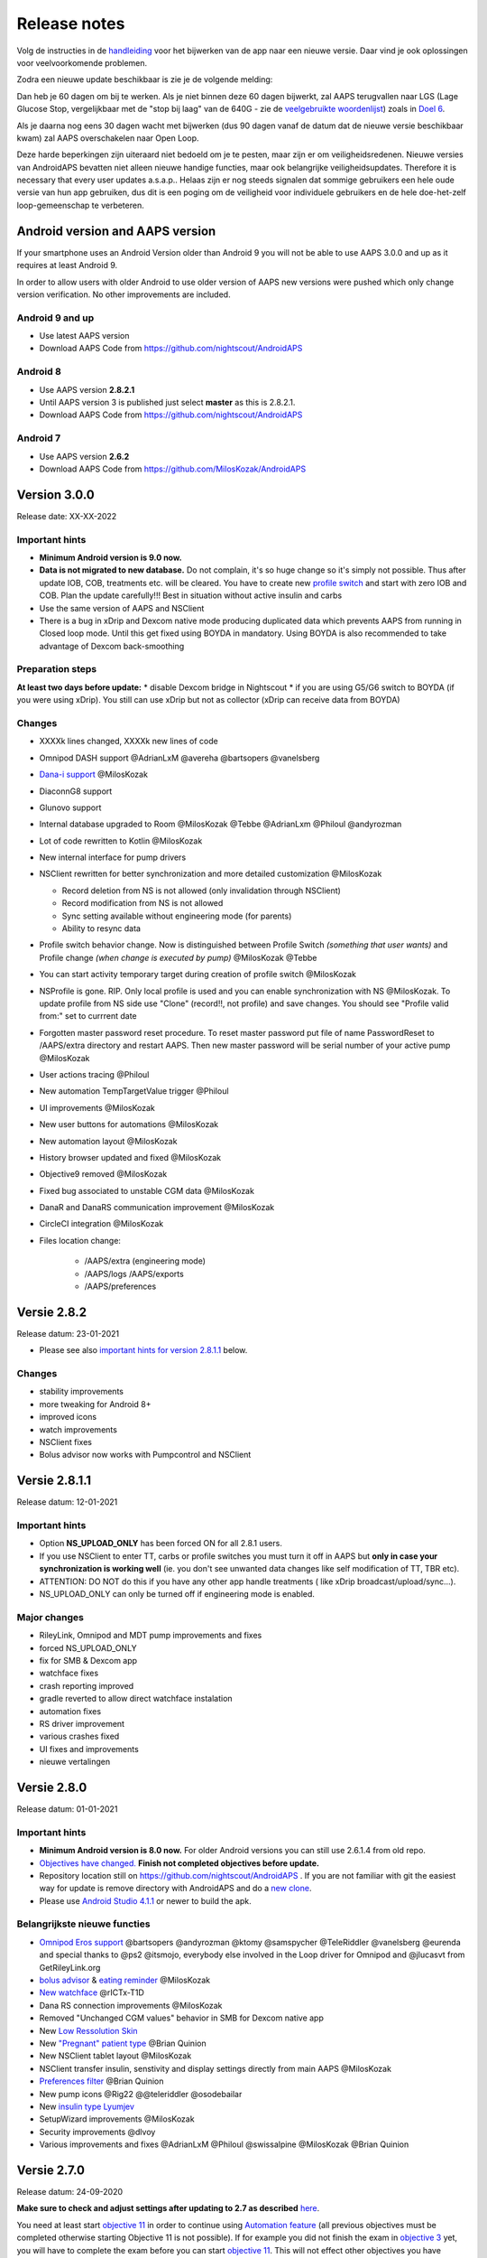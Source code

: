 Release notes
**************************************************
Volg de instructies in de `handleiding <../Installing-AndroidAPS/Update-to-new-version.html>`_ voor het bijwerken van de app naar een nieuwe versie. Daar vind je ook oplossingen voor veelvoorkomende problemen.

Zodra een nieuwe update beschikbaar is zie je de volgende melding:

.. image:: ../images/AAPS_LoopDisable90days.png
  :alt: Update info

Dan heb je 60 dagen om bij te werken. Als je niet binnen deze 60 dagen bijwerkt, zal AAPS terugvallen naar LGS (Lage Glucose Stop, vergelijkbaar met de "stop bij laag" van de 640G - zie de `veelgebruikte woordenlijst <../Getting-Started/Glossary.html>`_) zoals in `Doel 6 <../Usage/Objectives.html>`_.

Als je daarna nog eens 30 dagen wacht met bijwerken (dus 90 dagen vanaf de datum dat de nieuwe versie beschikbaar kwam) zal AAPS overschakelen naar Open Loop.

Deze harde beperkingen zijn uiteraard niet bedoeld om je te pesten, maar zijn er om veiligheidsredenen. Nieuwe versies van AndroidAPS bevatten niet alleen nieuwe handige functies, maar ook belangrijke veiligheidsupdates. Therefore it is necessary that every user updates a.s.a.p.. Helaas zijn er nog steeds signalen dat sommige gebruikers een hele oude versie van hun app gebruiken, dus dit is een poging om de veiligheid voor individuele gebruikers en de hele doe-het-zelf loop-gemeenschap te verbeteren.  

Android version and AAPS version
====================================
If your smartphone uses an Android Version older than Android 9 you will not be able to use AAPS 3.0.0 and up as it requires at least Android 9. 

In order to allow users with older Android to use older version of AAPS new versions were pushed which only change version verification. No other improvements are included.

Android 9 and up
------------------------------------
* Use latest AAPS version
* Download AAPS Code from https://github.com/nightscout/AndroidAPS

Android 8
------------------------------------
* Use AAPS version **2.8.2.1**
* Until AAPS version 3 is published just select **master** as this is 2.8.2.1.  
* Download AAPS Code from https://github.com/nightscout/AndroidAPS

Android 7
------------------------------------
* Use AAPS version **2.6.2**
* Download AAPS Code from https://github.com/MilosKozak/AndroidAPS

Version 3.0.0
================
Release date: XX-XX-2022

Important hints
----------------------
* **Minimum Android version is 9.0 now.**
* **Data is not migrated to new database.** Do not complain, it's so huge change so it's simply not possible. Thus after update IOB, COB, treatments etc. will be cleared. You have to create new `profile switch <../Usage/Profiles.html>`_ and start with zero IOB and COB. Plan the update carefully!!! Best in situation without active insulin and carbs
* Use the same version of AAPS and NSClient
* There is a bug in xDrip and Dexcom native mode producing duplicated data which prevents AAPS from running in Closed loop mode. Until this get fixed using BOYDA in mandatory. Using BOYDA is also recommended to take advantage of Dexcom back-smoothing

Preparation steps
----------------------
**At least two days before update:**
* disable Dexcom bridge in Nightscout
* if you are using G5/G6 switch to BOYDA (if you were using xDrip). You still can use xDrip but not as collector (xDrip can receive data from BOYDA)

Changes
----------------------
* XXXXk lines changed, XXXXk new lines of code
* Omnipod DASH support @AdrianLxM @avereha @bartsopers @vanelsberg
* `Dana-i support <../Configuration/DanaRS-Insulin-Pump.html>`_ @MilosKozak
* DiaconnG8 support
* Glunovo support
* Internal database upgraded to Room @MilosKozak @Tebbe @AdrianLxm @Philoul @andyrozman
* Lot of code rewritten to Kotlin @MilosKozak
* New internal interface for pump drivers
* NSClient rewritten for better synchronization and more detailed customization @MilosKozak

  * Record deletion from NS is not allowed (only invalidation through NSClient)
  * Record modification from NS is not allowed
  * Sync setting available without engineering mode (for parents)
  * Ability to resync data

* Profile switch behavior change. Now is distinguished between Profile Switch *(something that user wants)* and Profile change *(when change is executed by pump)* @MilosKozak @Tebbe
* You can start activity temporary target during creation of profile switch @MilosKozak
* NSProfile is gone. RIP. Only local profile is used and you can enable synchronization with NS @MilosKozak. To update profile from NS side use "Clone" (record!!, not profile) and save changes. You should see "Profile valid from:" set to currrent date
* Forgotten master password reset procedure. To reset master password put file of name PasswordReset to /AAPS/extra directory and restart AAPS. Then new master password will be serial number of your active pump @MilosKozak
* User actions tracing @Philoul
* New automation TempTargetValue trigger @Philoul
* UI improvements @MilosKozak
* New user buttons for automations @MilosKozak
* New automation layout @MilosKozak
* History browser updated and fixed @MilosKozak
* Objective9 removed @MilosKozak
* Fixed bug associated to unstable CGM data @MilosKozak
* DanaR and DanaRS communication improvement @MilosKozak
* CircleCI integration @MilosKozak
* Files location change: 

   * /AAPS/extra (engineering mode) 
   * /AAPS/logs /AAPS/exports 
   * /AAPS/preferences



Versie 2.8.2
================
Release datum: 23-01-2021

* Please see also `important hints for version 2.8.1.1 <../Installing-AndroidAPS/Releasenotes.html#important-hints>`_ below.

Changes
----------------------
* stability improvements
* more tweaking for Android 8+
* improved icons
* watch improvements
* NSClient fixes
* Bolus advisor now works with Pumpcontrol and NSClient

Versie 2.8.1.1
================
Release datum: 12-01-2021

Important hints
----------------------
* Option **NS_UPLOAD_ONLY** has been forced ON for all 2.8.1 users. 
* If you use NSClient to enter TT, carbs or profile switches you must turn it off in AAPS but **only in case your synchronization is working well** (ie. you don't see unwanted data changes like self modification of TT, TBR etc). 
* ATTENTION: DO NOT do this if you have any other app handle treatments ( like xDrip broadcast/upload/sync...).
* NS_UPLOAD_ONLY can only be turned off if engineering mode is enabled.

Major changes
----------------------
* RileyLink, Omnipod and MDT pump improvements and fixes
* forced NS_UPLOAD_ONLY
* fix for SMB & Dexcom app
* watchface fixes
* crash reporting improved
* gradle reverted to allow direct watchface instalation
* automation fixes
* RS driver improvement
* various crashes fixed
* UI fixes and improvements
* nieuwe vertalingen

Versie 2.8.0
================
Release datum: 01-01-2021

Important hints
----------------------
* **Minimum Android version is 8.0 now.** For older Android versions you can still use 2.6.1.4 from old repo. 
* `Objectives have changed. <../Usage/Objectives.html#objective-3-prove-your-knowledge>`_ **Finish not completed objectives before update.**
* Repository location still on https://github.com/nightscout/AndroidAPS . If you are not familiar with git the easiest way for update is remove directory with AndroidAPS and do a `new clone <../Installing-AndroidAPS/Building-APK.html>`_.
* Please use `Android Studio 4.1.1 <https://developer.android.com/studio/>`_ or newer to build the apk.

Belangrijkste nieuwe functies
----------------------
* `Omnipod Eros support <../Configuration/OmnipodEros.html>`_ @bartsopers @andyrozman @ktomy @samspycher @TeleRiddler @vanelsberg @eurenda and special thanks to @ps2 @itsmojo, everybody else involved in the Loop driver for Omnipod and @jlucasvt from GetRileyLink.org 
* `bolus advisor <../Configuration/Preferences.html#bolus-advisor>`_ & `eating reminder <../Getting-Started/Screenshots.html#eating-reminder>`_ @MilosKozak 
* `New watchface <../Configuration/Watchfaces.html#new-watchface-as-of-androidaps-2-8>`_ @rICTx-T1D
* Dana RS connection improvements @MilosKozak 
* Removed "Unchanged CGM values" behavior in SMB for Dexcom native app
* New `Low Ressolution Skin <../Configuration/Preferences.html#skin>`_
* New `"Pregnant" patient type <../Usage/Open-APS-features.html#overview-of-hard-coded-limits>`_ @Brian Quinion
* New NSClient tablet layout @MilosKozak 
* NSClient transfer insulin, senstivity and display settings directly from main AAPS @MilosKozak 
* `Preferences filter <../Configuration/Preferences.html>`_ @Brian Quinion
* New pump icons @Rig22 @@teleriddler @osodebailar
* New `insulin type Lyumjev <../Configuration/Config-Builder.html#lyumjev>`_
* SetupWizard improvements @MilosKozak 
* Security improvements @dlvoy 
* Various improvements and fixes @AdrianLxM @Philoul @swissalpine  @MilosKozak @Brian Quinion 

Versie 2.7.0
================
Release datum: 24-09-2020

**Make sure to check and adjust settings after updating to 2.7 as described** `here <../Installing-AndroidAPS/update2_7.html>`__.

You need at least start `objective 11 <../Usage/Objectives.html#objective-11-automation>`_ in order to continue using `Automation feature <../Usage/Automation.html>`_ (all previous objectives must be completed otherwise starting Objective 11 is not possible). If for example you did not finish the exam in `objective 3 <../Usage/Objectives.html#objective-3-prove-your-knowledge>`_ yet, you will have to complete the exam before you can start `objective 11 <../Usage/Objectives.html#objective-11-automation>`_. This will not effect other objectives you have already finished. Je behoudt alle reeds afgeronde doelen!

Belangrijkste nieuwe functies
----------------------
* internal use of dependency injection, updates libraries, code rewritten to kotlin @MilosKozak @AdrianLxM
* using modules for Dana pumps @MilosKozak
* `new layout, layout selection <../Getting-Started/Screenshots.html>`_ @MilosKozak
* new `status lights layout <../Configuration/Preferences.html#status-lights>`_ @MilosKozak
* `multiple graphs support <../Getting-Started/Screenshots.html#section-f-main-graph>`_ @MilosKozak
* `Profile helper <../Configuration/profilehelper.html>`_ @MilosKozak
* visualization of `dynamic target adjustment <../Getting-Started/Screenshots.html#visualization-of-dynamic-target-adjustment>`_ @Tornado-Tim
* new `preferences layout <../Configuration/Preferences.html>`_ @MilosKozak
* SMB algorithm update @Tornado-Tim
* `Low glucose suspend mode <../Configuration/Preferences.html#aps-mode>`_ @Tornado-Tim
* `carbs required notifications <../Configuration/Preferences.html#carb-required-notification>`_ @twain47 @Tornado-Tim
* removed Careportal (moved to Actions) @MilosKozak
* `new encrypted backup format <../Usage/ExportImportSettings.html>`_ @dlvoy
* `new SMS TOTP authentication <../Children/SMS-Commands.html>`_ @dlvoy
* `new SMS PUMP CONNECT, DISCONNECT <../Children/SMS-Commands.html#commands>`_ commands @Lexsus
* better support for tiny basals on Dana pumps @Mackwe
* small Insight fixes @TebbeUbben @MilosKozak
* `"Default language" option <../Configuration/Preferences.html#general>`_ @MilosKozak
* vector icons @Philoul
* `set neutral temps for MDT pump <../Configuration/MedtronicPump.html#configuration-of-phone-androidaps>`_ @Tornado-Tim
* History browser improvements @MilosKozak
* removed OpenAPS MA algorithm @Tornado-Tim
* removed Oref0 sensitivity @Tornado-Tim
* `Biometric or password protection <../Configuration/Preferences.html#protection>`_ for settings, bolus @MilosKozak
* `new automation trigger <../Usage/Automation.html>`_ @PoweRGbg
* `Open Humans uploader <../Configuration/OpenHumans.html>`_ @TebbeUbben @AdrianLxM
* New documentation @Achim

Versie 2.6.1.4
================
Release datum: 04-05-2020

Please use `Android Studio 3.6.1 <https://developer.android.com/studio/>`_ or newer to build the apk.

Belangrijkste nieuwe functies
----------------------
* Insight: Disable vibration on bolus for firmware version 3 - second attempt
* Otherwise is equal to 2.6.1.3. Update is optional. 

Versie 2.6.1.3
================
Release datum: 03-05-2020

Please use `Android Studio 3.6.1 <https://developer.android.com/studio/>`_ or newer to build the apk.

Belangrijkste nieuwe functies
------------------
* Insight: Disable vibration on bolus for firmware version 3
* Otherwise is equal to 2.6.1.2. Update is optional. 

Versie 2.6.1.2
================
Release datum: 19-04-2020

Please use `Android Studio 3.6.1 <https://developer.android.com/studio/>`_ or newer to build the apk.

Belangrijkste nieuwe functies
------------------
* Fix crashing in Insight service
* Otherwise is equal to 2.6.1.1. If you are not affected by this bug you don't need to upgrade.

Versie 2.6.1.1
================
Release datum: 06-04-2020

Please use `Android Studio 3.6.1 <https://developer.android.com/studio/>`_ or newer to build the apk.

Belangrijkste nieuwe functies
------------------
* Resolves SMS CARBS command issue while using Combo pump
* Otherwise is equal to 2.6.1. If you are not affected by this bug you don't need to upgrade.

Versie 2.6.1
==============
Release datum: 21-03-2020

Please use `Android Studio 3.6.1 <https://developer.android.com/studio/>`_ or newer to build the apk.

Belangrijkste nieuwe functies
------------------
* Allow to enter only ``https://`` in NSClient settings
* Fixed `BGI <../Getting-Started/Glossary.html>`_ displaying bug on watches
* Fixed small UI bugs
* Fixed Insight crashes
* Fixed future carbs with Combo pump
* Fixed `LocalProfile -> NS sync <../Configuration/Config-Builder.html#upload-local-profiles-to-nightscout>`_
* Insight alerts improvements
* Improved detection of boluses from pump history
* Fixed NSClient connection settings (wifi, charging)
* Fixed sending of calibrations to xDrip

Versie 2.6.0
==============
Release datum: 29-02-2020

Please use `Android Studio 3.6.1 <https://developer.android.com/studio/>`_ or newer to build the apk.

Belangrijkste nieuwe functies
------------------
* Small design changes (startpage...)
* Careportal tab / menu removed - more details `here <../Usage/CPbefore26.html>`__
* New `Local Profile plugin <../Configuration/Config-Builder.html#local-profile-recommended>`_

  * Local profile can hold more than 1 profile
  * Profiles can be cloned and edited
  * Ability of upload profiles to NS
  * Old profile switches can be cloned to new profile in LocalProfile (timeshift and percentage is applied)
  * Veritical NumberPicker for targets
* SimpleProfile is removed
* `Extended bolus <../Usage/Extended-Carbs.html#extended-bolus>`_ feature - closed loop will be disabled
* MDT plugin: Fixed bug with duplicated entries
* Units are not specified in profile but it's global setting
* Added new settings to startup wizard
* Different UI and internal improvements
* `Wear complications <../Configuration/Watchfaces.html>`_
* New `SMS commands <../Children/SMS-Commands.html>`_ BOLUS-MEAL, SMS, CARBS, TARGET, HELP
* Fixed language support
* Objectives: `Allow to go back <../Usage/Objectives.html#go-back-in-objectives>`_, Time fetching dialog
* Automation: `allow sorting <../Usage/Automation.html#sort-automation-rules>`_
* Automation: fixed bug when automation was running with disabled loop
* New status line for Combo
* GlucoseStatus improvement
* Fixed TempTarget NS sync
* New statistics activity
* Allow Extended bolus in open loop mode
* Android 10 alarm support
* Tons on new translations

Versie 2.5.1
==================================================
Release datum: 31-10-2019

Please note the `important notes <../Installing-AndroidAPS/Releasenotes.html#important-notes-2-5-0>`_ and `limitations <../Installing-AndroidAPS/Releasenotes.html#is-this-update-for-me-currently-is-not-supported>`_ listed for `version 2.5.0 <../Installing-AndroidAPS/Releasenotes.html#version-2-5-0>`__. 
* Fixed a bug in the network state receiver that lead to crashes with many (not critical but would waste a lot of energy re-calculating things).
* New versioning that will allow to do minor updates without triggering the update-notification.

Versie 2.5.0
==================================================
Release datum: 26-10-2019

.. _important-notes-2-5-0:

Belangrijke opmerkingen
--------------------------------------------------
* Please use `Android Studio Version 3.5.1 <https://developer.android.com/studio/>`_ or newer to `build the apk <../Installing-AndroidAPS/Building-APK.html>`_ or `update <../Installing-AndroidAPS/Update-to-new-version.html>`_.
* If you are using xDrip `identify receiver <../Configuration/xdrip.html#identify-receiver>`_ must be set.
* If you are using Dexcom G6 with the `patched Dexcom app <../Hardware/DexcomG6.html#if-using-g6-with-patched-dexcom-app>`_ you will need the version from the `2.4 folder <https://github.com/dexcomapp/dexcomapp/tree/master/2.4>`_.
* Glimp is supported from version 4.15.57 and newer.

Is this update for me? Currently is NOT supported
--------------------------------------------------
* Android 5 and lower
* Poctech
* 600SeriesUploader
* Patched Dexcom from 2.3 directory

Belangrijkste nieuwe functies
--------------------------------------------------
* Internal change of targetSDK to 28 (Android 9), jetpack support
* RxJava2, Okhttp3, Retrofit support
* Old `Medtronic pumps <../Configuration/MedtronicPump.html>`_ support (RileyLink need)
* New `Automation plugin <../Usage/Automation.html>`_
* Allow to `bolus only part <../Configuration/Preferences.html#advanced-settings-overview>`_ from bolus wizard calculation
* Rendering insulin activity
* Adjusting IOB predictions by autosens result
* New support for patched Dexcom apks (`2.4 folder <https://github.com/dexcomapp/dexcomapp/tree/master/2.4>`_)
* Handtekening controle
* Allow to bypass objectives for OpenAPS users
* New `objectives <../Usage/Objectives.html>`_ - exam, application handling
  (If you started at least objective "Starting on an open loop" in previous versions exam is optional.)
* Fixed bug in Dana* drivers where false time difference was reported
* Fixed bug in `SMS communicator <../Children/SMS-Commands.html>`_

Versie 2.3
==================================================
Release datum: 25-04-2019

Belangrijkste nieuwe functies
--------------------------------------------------
* Important safety fix for Insight (really important if you use Insight!)
* Historiek-venster werkt weer
* Bugfix voor delta-berekeningen
* Taal-updates
* GIT-check ingebouwd + waarschuwing voor gradle upgrade toegevoegd
* Meer automatische tests
* Potentiële crash in alarm Sound Service gerepareerd (met dank aan @lee-b !)
* Fix broadcast of BG data (works independently of SMS permission now!)
* Versie Checker geïntroduceerd


Versie 2.2.2
==================================================
Release datum: 07-04-2019

Belangrijkste nieuwe functies
--------------------------------------------------
* Tijdelijke fix voor probleem met Gevoeligheidsdetectie: Tijdelijk Streefdoel verhogen/verlagen is gedeactiveerd
* Nieuwe vertalingen
* Verbetreringen aan Insight stuurprogramma
* SMS plugin fix


Versie 2.2
==================================================
Release datum: 29-03-2019

Belangrijkste nieuwe functies
--------------------------------------------------
* `DST fix <../Usage/Timezone-traveling.html#time-adjustment-daylight-savings-time-dst>`_
* Wear Update voor smartwatches
* `SMS plugin <../Children/SMS-Commands.html>`_ update
* Optie om terug te gaan in leerdoelen.
* Onderbreek loop als telefoon-opslagruimte vol is


Versie 2.1
==================================================
Release datum: 03-03-2019

Belangrijkste nieuwe functies
--------------------------------------------------
* `Accu-Chek Insight <../Configuration/Accu-Chek-Insight-Pump.html>`_ support (by Tebbe Ubben and JamOrHam)
* Statusindicatoren op het Overzicht-scherm (Nico Schmitz)
* Zomer/wintertijd omschakeling (Roumen Georgiev)
* Correctie voor namen van Nightscout-profielen (Johannes Mockenhaupt)
* Correctie voor User Interface blokkering (Johannes Mockenhaupt)
* Ondersteuning voor bijgewerkte G5 app (Tebbe Ubben en Milos Kozak)
* G6, Poctech, Tomato, Eversense BG-bron ondersteuning (Tebbe Ubben en Milos Kozak)
* Correctie voor uitschakelen SMB Instellingen (Johannes Mockenhaupt)

Overig
--------------------------------------------------
* If you are using non default ``smbmaxminutes`` value you have to setup this value again


Versie 2.0
==================================================
Release datum: 03-11-2018

Belangrijkste nieuwe functies
--------------------------------------------------
* oref1/SMB support (`oref1 documentation <https://openaps.readthedocs.io/en/latest/docs/Customize-Iterate/oref1.html>`_) Be sure to read the documentation to know what to expect of SMB, how it will behave, what it can achieve and how to use it so it can operate smoothly.
* `_Accu-Chek Combo <../Configuration/Accu-Chek-Combo-Pump.html>`_ pump support
* Setup wizard: gidst je door het proces heen om AndroidAPS in te stellen

Instellingen die je moet aanpassen bij het overschakelen van AMA naar SMB
--------------------------------------------------
* Doel 10 moet zijn gestart om SMBs aan te kunnen zetten (SMB tab toont in het algemeen welke beperkingen gelden)
* maxIOB now includes _all_ IOB, not just added basal. Dat betekent dus, wanneer je jezelf een maaltijdbolus van 8E hebt gegeven en maxIOB is 7E, dat er geen SMBs worden afgegeven totdat IOB onder de 7E is gezakt.
* de min_5m_carbimpact standaard waarde is veranderd van 3 naar 8, wanneer je gaat van AMA naar SMB. If you are upgrading from AMA to SMB, you have to change it manually
* Let op bij het bouwen van de AndroidAPS 2.0 apk: Configuration on demand wordt niet ondersteund door de huidige versie van de Android Gradle plugin! Als je een foutmelding krijgt die gaat over "on demand configuration" kun je het volgende doen:

  * Open het Preferences (Voorkeuren) venster door op File > Settings (Bestand > Instellingen) te klikken (op Mac, Android Studio > Voorkeuren).
  * In het linkerscherm, klik op Build, Execution, Deployment > Compiler.
  * Vink de Configure on demand checkbox uit.
  * Klik op Apply (Toepassen) of OK.

Tabblad Overzicht
--------------------------------------------------
* Via de knoppen bovenaan heb je makkelijk toegang tot het pauzeren/voortzetten van de loop, het bekijken/wisselen van profiel en het starten/stoppen van tijdelijke streefdoelen (TTs). Standaardinstellingen voor Tijdelijke Streefdoelen. De nieuwe Hypo Streefdoel optie is een hoog Tijdelijk Streefdoel dat voorkomt dat de loop te agressief corrigeert voor de hypo-koolhydraten.
* Behandeling knoppen: de oude behandeling knop is nog steeds beschikbaar maar standaard verborgen. Je kunt zelf aangeven welke knoppen zichtbaar zijn. New insulin button, new carbs button (including `eCarbs/extended carbs <../Usage/Extended-Carbs.html>`_)
* `Colored prediction lines <../Getting-Started/Screenshots.html#prediction-lines>`_
* Optie om een notitieveld te tonen in insuline/koolhydraten/calculator/ontlucht+vul dialoogvensters. Notities worden geüpload naar NS
* Bijgewerkt ontlucht/vul dialoogvenster maakt het mogelijk om te ontluchten/vullen via de telefoon, en infuuswissels en cartridgewissels te noteren in de Careportal

Smartwatch
--------------------------------------------------
* Aparte build variant is komen te vervallen, nu opgenomen in de reguliere full build. Om de bolus bediening te gebruiken vanaf het horloge moet deze instelling op de telefoon worden ingeschakeld
* Wizard vraagt nu alleen maar naar koolhydraten (en percentage indien ingeschakeld in de horloge instellingen). Op de telefoon kan worden in de instellingen worden geconfigureerd welke parameters worden meegenomen in de berekening
* bevestigings- en en informatie-dialoogvensters werken nu ook in wear 2.0
* Nieuw eCarbs menu-item toegevoegd

Nieuwe plugins
--------------------------------------------------
* PocTech app als BG-bron
* Dexcom patched app als BG-bron
* oref1 gevoeligheidsdetectie

Overig
--------------------------------------------------
* App gebruikt nu een 'drawer' om alle plugins te tonen; geselecteerde plugins in de configurator worden weergegeven als tabs bovenaan het scherm (favorieten)
* Configurator en doelen tabbladen gewijzigd waarbij beschrijvingen zijn toegevoegd
* Nieuw app icoon
* Veel verbeteringen en bugfixes
* Nightscout-independent alerts if pump is unreachable for a longer time (e.g. depleted pump battery) and missed BG readings (see *Local alerts* in settings)
* Optie om het scherm aan te houden
* Optie om meldingen als Android melding te tonen
* Geavanceerde filtering (wat het mogelijk maakt om SMB altijd in te schakelen en 6 uur na maaltijden) ondersteund voor gepatchte Dexcom app of xDrip met G5 native mode als BG-bron.

